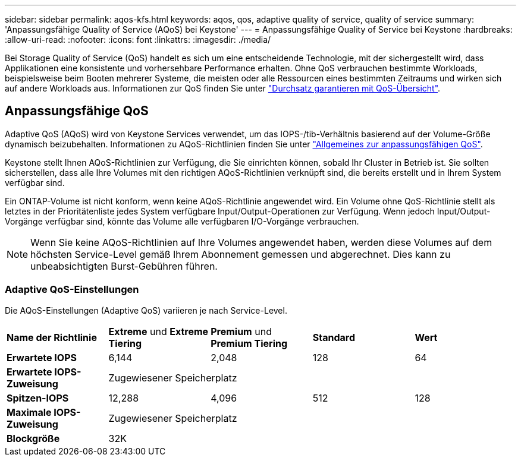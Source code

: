 ---
sidebar: sidebar 
permalink: aqos-kfs.html 
keywords: aqos, qos, adaptive quality of service, quality of service 
summary: 'Anpassungsfähige Quality of Service (AQoS) bei Keystone' 
---
= Anpassungsfähige Quality of Service bei Keystone
:hardbreaks:
:allow-uri-read: 
:nofooter: 
:icons: font
:linkattrs: 
:imagesdir: ./media/


[role="lead"]
Bei Storage Quality of Service (QoS) handelt es sich um eine entscheidende Technologie, mit der sichergestellt wird, dass Applikationen eine konsistente und vorhersehbare Performance erhalten. Ohne QoS verbrauchen bestimmte Workloads, beispielsweise beim Booten mehrerer Systeme, die meisten oder alle Ressourcen eines bestimmten Zeitraums und wirken sich auf andere Workloads aus. Informationen zur QoS finden Sie unter https://docs.netapp.com/us-en/ontap/performance-admin/guarantee-throughput-qos-task.html["Durchsatz garantieren mit QoS-Übersicht"^].



== Anpassungsfähige QoS

Adaptive QoS (AQoS) wird von Keystone Services verwendet, um das IOPS-/tib-Verhältnis basierend auf der Volume-Größe dynamisch beizubehalten. Informationen zu AQoS-Richtlinien finden Sie unter https://docs.netapp.com/us-en/ontap/performance-admin/guarantee-throughput-qos-task.html#about-adaptive-qos["Allgemeines zur anpassungsfähigen QoS"^].

Keystone stellt Ihnen AQoS-Richtlinien zur Verfügung, die Sie einrichten können, sobald Ihr Cluster in Betrieb ist. Sie sollten sicherstellen, dass alle Ihre Volumes mit den richtigen AQoS-Richtlinien verknüpft sind, die bereits erstellt und in Ihrem System verfügbar sind.

Ein ONTAP-Volume ist nicht konform, wenn keine AQoS-Richtlinie angewendet wird. Ein Volume ohne QoS-Richtlinie stellt als letztes in der Prioritätenliste jedes System verfügbare Input/Output-Operationen zur Verfügung. Wenn jedoch Input/Output-Vorgänge verfügbar sind, könnte das Volume alle verfügbaren I/O-Vorgänge verbrauchen.


NOTE: Wenn Sie keine AQoS-Richtlinien auf Ihre Volumes angewendet haben, werden diese Volumes auf dem höchsten Service-Level gemäß Ihrem Abonnement gemessen und abgerechnet. Dies kann zu unbeabsichtigten Burst-Gebühren führen.



=== Adaptive QoS-Einstellungen

Die AQoS-Einstellungen (Adaptive QoS) variieren je nach Service-Level.

|===


| *Name der Richtlinie* | *Extreme* und *Extreme Tiering* | *Premium* und *Premium Tiering* | *Standard* | *Wert* 


| *Erwartete IOPS* | 6,144 | 2,048 | 128 | 64 


| *Erwartete IOPS-Zuweisung* 4+| Zugewiesener Speicherplatz 


| *Spitzen-IOPS* | 12,288 | 4,096 | 512 | 128 


| *Maximale IOPS-Zuweisung* 4+| Zugewiesener Speicherplatz 


| *Blockgröße* 4+| 32K 
|===